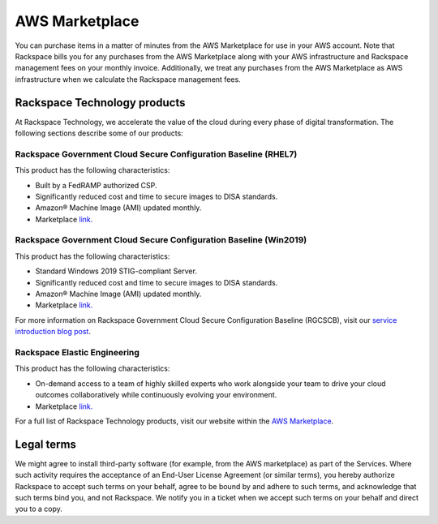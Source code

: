 .. _aws_marketplace:

===============
AWS Marketplace
===============

You can purchase items in a matter of minutes from the AWS Marketplace
for use in your AWS account.  Note that Rackspace bills you for any
purchases from the AWS Marketplace along with your AWS infrastructure and
Rackspace management fees on your monthly invoice.  Additionally, we
treat any purchases from the AWS Marketplace as AWS infrastructure when
we calculate the Rackspace management fees.

.. _rackspace_technology_products:

Rackspace Technology products
-----------------------------

At Rackspace Technology, we accelerate the value of the cloud during every phase
of digital transformation. The following sections describe some of our products:

Rackspace Government Cloud Secure Configuration Baseline (RHEL7)
^^^^^^^^^^^^^^^^^^^^^^^^^^^^^^^^^^^^^^^^^^^^^^^^^^^^^^^^^^^^^^^^

This product has the following characteristics:

- Built by a FedRAMP authorized CSP.
- Significantly reduced cost and time to secure images to DISA standards.
- Amazon® Machine Image (AMI) updated monthly.
- Marketplace `link. <https://aws.amazon.com/marketplace/pp/B091DX5M4Y/>`_

Rackspace Government Cloud Secure Configuration Baseline (Win2019)
^^^^^^^^^^^^^^^^^^^^^^^^^^^^^^^^^^^^^^^^^^^^^^^^^^^^^^^^^^^^^^^^^^

This product has the following characteristics:

- Standard Windows 2019 STIG-compliant Server.
- Significantly reduced cost and time to secure images to DISA standards.
- Amazon® Machine Image (AMI) updated monthly.
- Marketplace `link. <https://aws.amazon.com/marketplace/pp/B091YSYFLD>`_

For more information on Rackspace Government Cloud Secure Configuration Baseline
(RGCSCB), visit our
`service introduction blog post <https://docs.rackspace.com/blog/rackspace-government-cloud-secure-configuration-baseline-launches-on-the-aws-marketplace/>`_.

Rackspace Elastic Engineering 
^^^^^^^^^^^^^^^^^^^^^^^^^^^^^

This product has the following characteristics:

- On-demand access to a team of highly skilled experts who work alongside your
  team to drive your cloud outcomes collaboratively while continuously evolving
  your environment.

- Marketplace `link. <https://aws.amazon.com/marketplace/pp/prodview-fxsdhjxqnfisi?ref_=srh_res_product_title>`_

For a full list of Rackspace Technology products, visit our website within the 
`AWS Marketplace <https://aws.amazon.com/marketplace/seller-profile?id=8bc3b944-fb5a-4b54-a3bb-9b699ba70b59>`_.

.. _legal_terms:

Legal terms
-----------

We might agree to install third-party software (for example, from the
AWS marketplace) as part of the Services. Where such activity requires
the acceptance of an End-User License Agreement (or similar terms), you
hereby authorize Rackspace to accept such terms on your behalf, agree
to be bound by and adhere to such terms, and acknowledge that such
terms bind you, and not Rackspace. We notify you in a ticket
when we accept such terms on your behalf and direct you to a copy.
